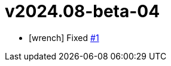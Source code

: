 = v2024.08-beta-04
:icons: font

[no-bullet]
- icon:wrench[] Fixed link:https://github.com/dev-itbasis-sdkm/sdkm/issues/1[#1]

